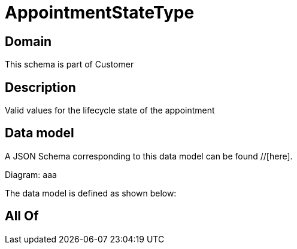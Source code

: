 = AppointmentStateType

[#domain]
== Domain

This schema is part of Customer

[#description]
== Description
Valid values for the lifecycle state of the appointment


[#data_model]
== Data model

A JSON Schema corresponding to this data model can be found //[here].

Diagram:
aaa

The data model is defined as shown below:


[#all_of]
== All Of

